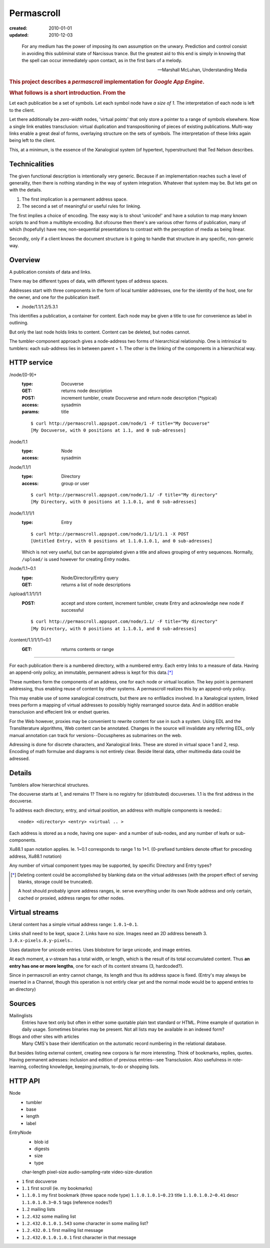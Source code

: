 Permascroll
===========
:created: 2010-01-01
:updated: 2010-12-03


.. epigraph::

   For any medium has the power of imposing its own assumption on the unwary.
   Prediction and control consist in avoiding this subliminal state of Narcissus
   trance. But the greatest aid to this end is simply in knowing that the spell
   can occur immediately upon contact, as in the first bars of a melody.

   --Marshall McLuhan, Understanding Media


.. rubric:: This project describes a `permascroll` implementation for `Google App Engine`.

.. rubric:: What follows is a short introduction. From the 


Let each publication be a set of symbols.
Let each symbol node have *a size of 1*.
The interpretation of each node is left to the client.

Let there additionally be *zero-width* nodes, 'virtual points' that only store a pointer to a range of symbols elsewhere. 
Now a single link enables transclusion: virtual duplication and transpositioning of pieces of existing publications.
Multi-way links enable a great deal of forms, overlaying structure on the sets of symbols.
The interpretation of these links again being left to the client.

This, at a minimum, is the essence of the Xanalogical system (of hypertext, hyperstructure) that Ted Nelson describes.


Technicalities
--------------
The given functional description is intentionally very generic.
Because if an implementation reaches such a level of generality, 
then there is nothing standing in the way of system integration.
Whatever that system may be.
But lets get on with the details.


1. The first implication is a permanent address space. 
2. The second a set of meaningful or useful rules for linking. 


The first implies a choice of encoding.
The easy way is to shout 'unicode!' and have a solution to map many known scripts to and from a multibyte encoding. 
But ofcourse then there's are various other forms of publication, 
many of which (hopefully) have new, non-sequential presentations to contrast
with the perception of media as being linear.

Secondly, only if a client knows the document structure is it going to handle 
that structure in any specific, non-generic way. 


Overview
--------
A publication consists of data and links.

There may be different types of data, with different types of address spaces.

Addresses start with three components in the form of local tumbler addresses,
one for the identity of the host, one for the owner, 
and one for the publication itself.

- /node/1.1/1.2/5.3.1

This identifies a publication, a container for content.
Each node may be given a title to use for convenience as label in outlining.

But only the last node holds links to content. 
Content can be deleted, but nodes cannot. 

The tumbler-component approach gives a node-address two forms of hierarchical relationship. 
One is intrinsical to tumblers: each sub-address lies in between parent + 1.
The other is the linking of the components in a hierarchical way.

HTTP service
------------

/node/[0-9]+
  :type: Docuverse
  :GET: returns node description
  :POST: increment tumbler, create Docuverse and return node description (\*typical)
  :access: sysadmin
  :params: title

  ::

    $ curl http://permascroll.appspot.com/node/1 -F title="My Docuverse" 
    [My Docuverse, with 0 positions at 1.1, and 0 sub-adresses]

/node/1.1
  :type: Node
  :access: sysadmin

/node/1.1/1
  :type: Directory
  :access: group or user

  ::

    $ curl http://permascroll.appspot.com/node/1.1/ -F title="My directory" 
    [My Directory, with 0 positions at 1.1.0.1, and 0 sub-adresses]

/node/1.1/1/1
  :type: Entry

  ::

    $ curl http://permascroll.appspot.com/node/1.1/1/1.1 -X POST
    [Untitled Entry, with 0 positions at 1.1.0.1.0.1, and 0 sub-adresses]

  Which is not very useful, but can be appropiated given a title and allows
  grouping of entry sequences. Normally, ``/upload/`` is used however for
  creating `Entry` nodes.

/node/1.1~0.1
  :type: Node/Directory/Entry query
  :GET: returns a list of node descriptions

/upload/1.1/1/1/1
  :POST: accept and store content, increment tumbler, create Entry and acknowledge new node if successful 

  ::

    $ curl http://permascroll.appspot.com/node/1.1/ -F title="My directory" 
    [My Directory, with 0 positions at 1.1.0.1, and 0 sub-adresses]

/content/1.1/1/1/1~0.1
  :GET: returns contents or range


----

For each publication there is a numbered directory, with
a numbered entry. Each entry links to a measure of data. Having an append-only 
policy, an immutable, permanent adress is kept for this data.\ [*]_

These numbers form the components of an address, one for each node or virtual location.
The key point is permanent addressing, thus enabling reuse of content by other systems.
A permascroll realizes this by an append-only policy. 

This may enable use of some xanalogical constructs, but there are no enfiladics
involved. In a Xanalogical system, linked trees perform a mapping of virtual
addresses to possibly highly rearranged source data. And in addition enable 
transclusion and effecient link or endset queries.

For the Web however, proxies may be convenient to rewrite content for use in such a system.
Using EDL and the Transliterature algorithms, Web content can be annotated.
Changes in the source will invalidate any referring EDL, only manual annotation
can track for versions--Docuspheres as submarines on the web.

Adressing is done for discrete characters, and Xanalogical links. 
These are stored in virtual space 1 and 2, resp.
Encoding of math formulae and diagrams is not entirely clear.
Beside literal data, other multimedia data could be adressed.

.. Nodes, Directories and Entries server as a curious, tumbler-addressed
   phenomenon in the address. These really imply some distributed network
   addressing scheme. 

   Why, a permascroll node might only serve virtual spaces, 
   as if the local filesystem. 

Details
-------
Tumblers allow hierarchical structures. 

The docuverse starts at 1, and remains 1?
There is no registry for (distributed) docuverses.
1.1 is the first address in the docuverse. 

To address each directory, entry, and virtual position, an address with multiple
components is needed.::

  <node> <directory> <entry> <virtual .. >

Each address is stored as a node, having one super- and a number of sub-nodes,
and any number of leafs or sub-components.

Xu88.1 span notation applies. Ie. 1~0.1 corresponds to range 1 to 1+1.
(0-prefixed tumblers denote offset for preceding address, Xu88.1 notation)

Any number of virtual component types may be supported, by specific 
Directory and Entry types?

.. [*] Deleting content could be accomplished by blanking data on the virtual
       addresses (with the propert effect of serving blanks, storage could be truncated). 
       
       A host should probably ignore address ranges, ie. serve everything under its own
       Node address and only certain, cached or proxied, address ranges for 
       other nodes. 

Virtual streams
---------------
Literal content has a simple virtual address range: ``1.0.1~0.1``.

Links shall need to be kept, space 2. Links have no size.
Images need an 2D address beneath 3. ``3.0.x-pixels.0.y-pixels``..

Uses datastore for unicode entries.
Uses blobstore for large unicode, and image entries.

At each moment, a v-stream has a total width, or length, which is the result of
its total occumulated content. Thus **an entry has one or more lengths**, one for each
of its content streams (3, hardcoded?).

Since in permascroll an entry cannot change, its length and thus its address
space is fixed. 
(Entry's may always be inserted in a Channel, though this operation is not
entirly clear yet and the normal mode would be to append entries to an directory)

Sources
-------
Mailinglists
	Entries have text only but often in either some quotable plain text standard or HTML. Prime example of quotation in daily usage.
	Sometimes binaries may be present. 
	Not all lists may be available in an indexed form? 
Blogs and other sites with articles
	Many CMS's base their identification on the automatic record numbering in the relational database. 

But besides listing external content, creating new corpora is far more interesting. 
Think of bookmarks, replies, quotes. 
Having permanent adresses: inclusion and edition of previous entries--see Transclusion.
Also usefulness in rote-learning, collecting knowledge, keeping journals, to-do or
shopping lists.

..
  .. paradox, include all virtual positions in the docuverse
  .. trans:: 1~0.1


HTTP API
---------

Node 
   - tumbler
   - base
   - length
   - label  

EntryNode
   - blob id
   - digests  
   - size
   - type  

   char-length
   pixel-size
   audio-sampling-rate
   video-size-duration
    

- ``1`` first docuverse
- ``1.1`` first scroll (ie. my bookmarks)
- ``1.1.0.1`` my first bookmark (three space node type)
  ``1.1.0.1.0.1~0.23`` title
  ``1.1.0.1.0.2~0.41`` descr
  ``1.1.0.1.0.3~0.5`` tags (reference nodes?)
- ``1.2`` mailing lists 
- ``1.2.432`` some mailing list
- ``1.2.432.0.1.0.1.543`` some character in some mailing list?
- ``1.2.432.0.1`` first mailing list message
- ``1.2.432.0.1.0.1.0.1`` first character in that message




